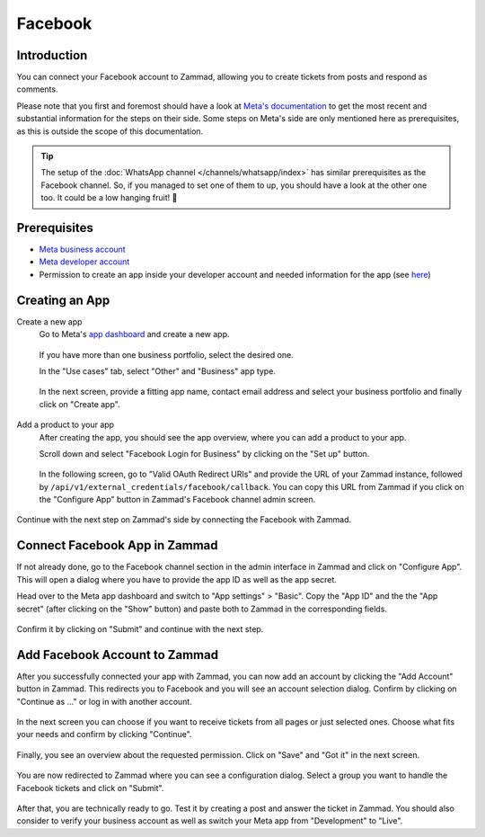 Facebook
========

Introduction
------------

You can connect your Facebook account to Zammad, allowing you to
create tickets from posts and respond as comments.

Please note that you first and foremost should have a look at `Meta's
documentation <https://developers.facebook.com/docs/>`_ to get the most
recent and substantial information for the steps on their side.
Some steps on Meta's side are only mentioned here as prerequisites, as this
is outside the scope of this documentation.

.. tip:: The setup of the :doc:`WhatsApp channel </channels/whatsapp/index>` has
   similar prerequisites as the Facebook channel. So, if you managed to set one
   of them to up, you should have a look at the other one too. It could be a
   low hanging fruit! 🎉

Prerequisites
-------------

- `Meta business account <https://business.facebook.com/overview>`_
- `Meta developer account <https://developers.facebook.com/docs/development/register>`_
- Permission to create an app inside your developer account and needed
  information for the app (see `here <https://developers.facebook.com/docs/development/create-an-app>`_)

Creating an App
---------------

Create a new app
   Go to Meta's `app dashboard <https://developers.facebook.com/apps>`_ and create
   a new app.

   .. figure:: /images/channels/facebook/create-app.png
      :alt: Screenshot of Meta's app dashboard with highlighted "Create App" button

   If you have more than one business portfolio, select the desired one.

   In the "Use cases" tab, select "Other" and "Business" app type.

   .. figure:: /images/channels/facebook/app-use-case.png
      :alt: Screenshot of Meta's app dashboard with highlighted "Create App" button

   .. figure:: /images/channels/facebook/app-type.png
      :alt: Screenshot of app creation with highlighted app type

   In the next screen, provide a fitting app name, contact email address and
   select your business portfolio and finally click on "Create app".

   .. figure:: /images/channels/facebook/app-details.png
      :alt: Screenshot of app creation on "Details" tab

Add a product to your app
   After creating the app, you should see the app overview, where you
   can add a product to your app.

   Scroll down and select "Facebook Login for Business" by clicking on the
   "Set up" button.

   .. figure:: /images/channels/facebook/add-product-overview.png
      :alt: Screenshot of product overview with highlighted "Facebook Login for Business"

   In the following screen, go to "Valid OAuth Redirect URIs" and provide the
   URL of your Zammad instance, followed by
   ``/api/v1/external_credentials/facebook/callback``. You can copy this URL
   from Zammad if you click on the "Configure App" button in Zammad's Facebook
   channel admin screen.

   .. figure:: /images/channels/facebook/oauth-settings.png
      :alt: Screenshot of app settings with highlighted "OAuth Redirect URIs"

Continue with the next step on Zammad's side by connecting the Facebook with
Zammad.

Connect Facebook App in Zammad
------------------------------

If not already done, go to the Facebook channel section in the admin interface
in Zammad and click on "Configure App". This will open a dialog where you
have to provide the app ID as well as the app secret.

Head over to the Meta app dashboard and switch to "App settings" > "Basic".
Copy the "App ID" and the the "App secret" (after clicking on the "Show" button)
and paste both to Zammad in the corresponding fields.

.. figure:: /images/channels/facebook/app-settings-basic.png
   :alt: Screenshot showing basic settings section of app settings

.. figure:: /images/channels/facebook/zammad-connect-app.png
   :alt: Screenshot showing "Connect Facebook App" dialog in Zammad
   :scale: 60%
   :align: center

Confirm it by clicking on "Submit" and continue with the next step.

Add Facebook Account to Zammad
------------------------------

After you successfully connected your app with Zammad, you can now add
an account by clicking the "Add Account" button in Zammad. This redirects
you to Facebook and you will see an account selection dialog. Confirm by
clicking on "Continue as ..." or log in with another account.

.. figure:: /images/channels/facebook/account-login.png
   :alt: Screenshot showing Account selection from Meta
   :scale: 60%
   :align: center

In the next screen you can choose if you want to receive tickets from all pages
or just selected ones. Choose what fits your needs and confirm by clicking
"Continue".

.. figure:: /images/channels/facebook/pages-selection.png
   :alt: Screenshot showing pages selection from Meta
   :scale: 60%
   :align: center

Finally, you see an overview about the requested permission. Click on "Save"
and "Got it" in the next screen.

.. figure:: /images/channels/facebook/permission-overview.png
   :alt: Screenshot showing permission overview
   :scale: 60%
   :align: center

You are now redirected to Zammad where you can see a configuration dialog.
Select a group you want to handle the Facebook tickets and click on "Submit".

.. figure:: /images/channels/facebook/group-selection-dialog.png
   :alt: Screenshot showing group selection dialog in Zammad
   :scale: 75%
   :align: center

After that, you are technically ready to go. Test it by creating a post
and answer the ticket in Zammad. You should also consider to verify your
business account as well as switch your Meta app from "Development"
to "Live".
